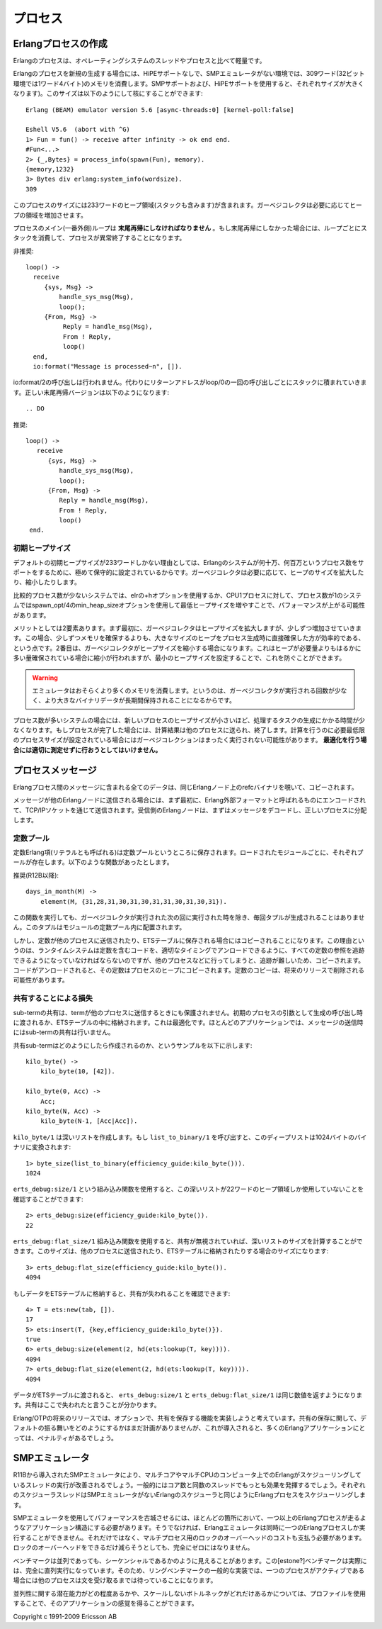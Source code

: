 .. highlight:: erlang

.. 8 Processes

========
プロセス
========

.. 8.1 Creation of an Erlang process

.. index::
  pair: 作成; プロセス
  pair: プロセス; 末尾再帰
  builtin: process_info
  builtin: spawn
  builtin: loop/0
  single: erlangモジュール; system_info/1

Erlangプロセスの作成
====================

.. An Erlang process is lightweight compared to operating systems threads and processes.

Erlangのプロセスは、オペレーティングシステムのスレッドやプロセスと比べて軽量です。

.. A newly spawned Erlang process uses 309 words of memory in the non-SMP emulator without HiPE support. (SMP support and HiPE support will both add to this size.) The size can be found out like this

Erlangのプロセスを新規の生成する場合には、HiPEサポートなしで、SMPエミュレータがない環境では、309ワード(32ビット環境では1ワード4バイト)のメモリを消費します。SMPサポートおよび、HiPEサポートを使用すると、それぞれサイズが大きくなります)。このサイズは以下のようにして核にすることができます::

  Erlang (BEAM) emulator version 5.6 [async-threads:0] [kernel-poll:false]

  Eshell V5.6  (abort with ^G)
  1> Fun = fun() -> receive after infinity -> ok end end.
  #Fun<...>
  2> {_,Bytes} = process_info(spawn(Fun), memory).
  {memory,1232}
  3> Bytes div erlang:system_info(wordsize).
  309

.. The size includes 233 words for the heap area (which includes the stack). The garbage collector will increase the heap as needed.

このプロセスのサイズには233ワードのヒープ領域(スタックも含みます)が含まれます。ガーベジコレクタは必要に応じてヒープの領域を増加させます。

.. The main (outer) loop for a process must be tail-recursive. If not, the stack will grow until the process terminates.

プロセスのメイン(一番外側)ループは **末尾再帰にしなければなりません** 。もし末尾再帰にしなかった場合には、ループごとにスタックを消費して、プロセスが異常終了することになります。

.. DO NOT

非推奨::

  loop() -> 
    receive
       {sys, Msg} ->
           handle_sys_msg(Msg),
           loop();
       {From, Msg} ->
            Reply = handle_msg(Msg),
            From ! Reply,
            loop()
    end,
    io:format("Message is processed~n", []).

.. The call to io:format/2 will never be executed, but a return address will still be pushed to the stack each time loop/0 is called recursively. The correct tail-recursive version of the function looks like this:

io:format/2の呼び出しは行われません。代わりにリターンアドレスがloop/0の一回の呼び出しごとにスタックに積まれていきます。正しい末尾再帰バージョンは以下のようになります::

.. DO

推奨::

   loop() -> 
      receive
         {sys, Msg} ->
            handle_sys_msg(Msg),
            loop();
         {From, Msg} ->
            Reply = handle_msg(Msg),
            From ! Reply,
            loop()
    end.

.. 8.1.1 Initial heap size

.. index::
  pair: プロセス; ヒープサイズ
  builtin: spawn_opt/4

初期ヒープサイズ
----------------

.. The default initial heap size of 233 words is quite conservative in order to support Erlang systems with hundreds of thousands or even millions of processes. The garbage collector will grow and shrink the heap as needed.

デフォルトの初期ヒープサイズが233ワードしかない理由としては、Erlangのシステムが何十万、何百万というプロセス数をサポートをするために、極めて保守的に設定されているからです。ガーベジコレクタは必要に応じて、ヒープのサイズを拡大したり、縮小したりします。

.. In a system that use comparatively few processes, performance might be improved by increasing the minimum heap size using either the +h option for erl or on a process-per-process basis using the min_heap_size option for spawn_opt/4.

比較的プロセス数が少ないシステムでは、elrの+hオプションを使用するか、CPU1プロセスに対して、プロセス数が1のシステムではspawn_opt/4のmin_heap_sizeオプションを使用して最低ヒープサイズを増やすことで、パフォーマンスが上がる可能性があります。

.. The gain is twofold: Firstly, although the garbage collector will grow the heap, it will it grow it step by step, which will be more costly than directly establishing a larger heap when the process is spawned. Secondly, the garbage collector may also shrink the heap if it is much larger than the amount of data stored on it; setting the minimum heap size will prevent that.

メリットとしては2要素あります。まず最初に、ガーベジコレクタはヒープサイズを拡大しますが、少しずつ増加させていきます。この場合、少しずつメモリを確保するよりも、大きなサイズのヒープをプロセス生成時に直接確保した方が効率的である、という点です。2番目は、ガーベジコレクタがヒープサイズを縮小する場合になります。これはヒープが必要量よりもはるかに多い量確保されている場合に縮小が行われますが、最小のヒープサイズを設定することで、これを防ぐことができます。

.. Warning

.. warning::

  エミュレータはおそらくより多くのメモリを消費します。というのは、ガーベジコレクタが実行される回数が少なく、より大きなバイナリデータが長期間保持されることになるからです。

..   The emulator will probably use more memory, and because garbage collections occur less frequently, huge binaries could be kept much longer.

.. In systems with many processes, computation tasks that run for a short time could be spawned off into a new process with a higher minimum heap size. When the process is done, it will send the result of the computation to another process and terminate. If the minimum heap size is calculated properly, the process may not have to do any garbage collections at all. This optimization should not be attempted without proper measurements.  

プロセス数が多いシステムの場合には、新しいプロセスのヒープサイズが小さいほど、処理するタスクの生成にかかる時間が少なくなります。もしプロセスが完了した場合には、計算結果は他のプロセスに送られ、終了します。計算を行うのに必要最低限のプロセスサイズが設定されている場合にはガーベジコレクションはまったく実行されない可能性があります。 **最適化を行う場合には適切に測定せずに行おうとしてはいけません。**

.. 8.2 Process messages

.. index::
  pair: プロセス; メッセージ

プロセスメッセージ
==================

.. All data in messages between Erlang processes is copied, with the exception of refc binaries on the same Erlang node.

Erlangプロセス間のメッセージに含まれる全てのデータは、同じErlangノード上のrefcバイナリを覗いて、コピーされます。

.. When a message is sent to a process on another Erlang node, it will first be encoded to the Erlang External Format before being sent via an TCP/IP socket. The receiving Erlang node decodes the message and distributes it to the right process.

メッセージが他のErlangノードに送信される場合には、まず最初に、Erlang外部フォーマットと呼ばれるものにエンコードされて、TCP/IPソケットを通じて送信されます。受信側のErlangノードは、まずはメッセージをデコードし、正しいプロセスに分配します。

.. 8.2.1 The constant pool

.. index::
  pair: プロセス; 定数
  pair: プロセス; 定数プール

定数プール
----------

.. Constant Erlang terms (also called literals) are now kept in constant pools; each loaded module has its own pool. The following function

定数Erlang項(リテラルとも呼ばれる)は定数プールというところに保存されます。ロードされたモジュールごとに、それぞれプールが存在します。以下のような関数があったとします。

.. DO (in R12B and later)

推奨(R12B以降)::

  days_in_month(M) ->
      element(M, {31,28,31,30,31,30,31,31,30,31,30,31}).

.. will no longer build the tuple every time it is called (only to have it discarded the next time the garbage collector was run), but the tuple will be located in the module's constant pool.

この関数を実行しても、ガーベジコレクタが実行された次の回に実行された時を除き、毎回タプルが生成されることはありません。このタプルはモジュールの定数プール内に配置されます。

.. But if a constant is sent to another process (or stored in an ETS table), it will be copied. The reason is that the run-time system must be able to keep track of all references to constants in order to properly unload code containing constants. (When the code is unloaded, the constants will be copied to the heap of the processes that refer to them.) The copying of constants might be eliminated in a future release.

しかし、定数が他のプロセスに送信されたり、ETSテーブルに保存される場合にはコピーされることになります。この理由というのは、ランタイムシステムは定数を含むコードを、適切なタイミングでアンロードできるように、すべての定数の参照を追跡できるようになっていなければならないのですが、他のプロセスなどに行ってしまうと、追跡が難しいため、コピーされます。コードがアンロードされると、その定数はプロセスのヒープにコピーされます。定数のコピーは、将来のリリースで削除される可能性があります。

.. 8.2.2 Loss of sharing

.. index::
  pair: プロセス; 共有
  single: erts_debugモジュール; size/1
  single: erts_debugモジュール; flat_size/1

共有することによる損失
----------------------

.. Shared sub-terms are not preserved when a term is sent to another process, passed as the initial process arguments in the spawn call, or stored in an ETS table. That is an optimization. Most applications do not send message with shared sub-terms.

sub-termの共有は、termが他のプロセスに送信するときにも保護されません。初期のプロセスの引数として生成の呼び出し時に渡されるか、ETSテーブルの中に格納されます。これは最適化です。ほとんどのアプリケーションでは、メッセージの送信時にはsub-termの共有は行いません。

.. Here is an example of how a shared sub-term can be created:

共有sub-termはどのようにしたら作成されるのか、というサンプルを以下に示します::

  kilo_byte() ->
      kilo_byte(10, [42]).

  kilo_byte(0, Acc) ->
      Acc;
  kilo_byte(N, Acc) ->
      kilo_byte(N-1, [Acc|Acc]).

.. kilo_byte/1 creates a deep list. If we call list_to_binary/1, we can convert the deep list to a binary of 1024 bytes:

``kilo_byte/1`` は深いリストを作成します。もし ``list_to_binary/1`` を呼び出すと、このディープリストは1024バイトのバイナリに変換されます::

  1> byte_size(list_to_binary(efficiency_guide:kilo_byte())).
  1024

.. Using the erts_debug:size/1 BIF we can see that the deep list only requires 22 words of heap space:

``erts_debug:size/1`` という組み込み関数を使用すると、この深いリストが22ワードのヒープ領域しか使用していないことを確認することができます::

  2> erts_debug:size(efficiency_guide:kilo_byte()).
  22

.. Using the erts_debug:flat_size/1 BIF, we can calculate the size of the deep list if sharing is ignored. It will be the size of the list when it has been sent to another process or stored in an ETS table:

``erts_debug:flat_size/1`` 組み込み関数を使用すると、共有が無視されていれば、深いリストのサイズを計算することができます。このサイズは、他のプロセスに送信されたり、ETSテーブルに格納されたりする場合のサイズになります::

  3> erts_debug:flat_size(efficiency_guide:kilo_byte()).
  4094

.. We can verify that sharing will be lost if we insert the data into an ETS table:

もしデータをETSテーブルに格納すると、共有が失われることを確認できます::

  4> T = ets:new(tab, []).
  17
  5> ets:insert(T, {key,efficiency_guide:kilo_byte()}).
  true
  6> erts_debug:size(element(2, hd(ets:lookup(T, key)))).
  4094
  7> erts_debug:flat_size(element(2, hd(ets:lookup(T, key)))).
  4094

.. When the data has passed through an ETS table, erts_debug:size/1 and erts_debug:flat_size/1 return the same value. Sharing has been lost.

データがETSテーブルに渡されると、 ``erts_debug:size/1`` と ``erts_debug:flat_size/1`` は同じ数値を返すようになります。共有はここで失われたと言うことが分かります。

.. In a future release of Erlang/OTP, we might implement a way to (optionally) preserve sharing. We have no plans to make preserving of sharing the default behaviour, since that would penalize the vast majority of Erlang applications.

Erlang/OTPの将来のリリースでは、オプションで、共有を保存する機能を実装しようと考えています。共有の保存に関して、デフォルトの振る舞いをどのようにするかはまだ計画がありませんが、これが導入されると、多くのErlangアプリケーションにとっては、ペナルティがあるでしょう。

.. 8.3 The SMP emulator

.. index::
  pair: SMPエミュレータ; プロセス

SMPエミュレータ
===============

.. The SMP emulator (introduced in R11B) will take advantage of multi-core or multi-CPU computer by running several Erlang schedulers threads (typically, the same as the number of cores). Each scheduler thread schedules Erlang processes in the same way as the Erlang scheduler in the non-SMP emulator.

R11Bから導入されたSMPエミュレータにより、マルチコアやマルチCPUのコンピュータ上でのErlangがスケジューリングしているスレッドの実行が改善されるでしょう。一般的にはコア数と同数のスレッドでもっとも効果を発揮するでしょう。それぞれのスケジューラスレッドはSMPエミュレータがないErlangのスケジューラと同じようにErlangプロセスをスケジューリングします。

.. To gain performance by using the SMP emulator, your application must have more than one runnable Erlang process most of the time. Otherwise, the Erlang emulator can still only run one Erlang process at the time, but you must still pay the overhead for locking. Although we try to reduce the locking overhead as much as possible, it will never become exactly zero.

SMPエミュレータを使用してパフォーマンスを古城させるには、ほとんどの箇所において、一つ以上のErlangプロセスが走るようなアプリケーション構造にする必要があります。そうでなければ、Erlangエミュレータは同時に一つのErlangプロセスしか実行することができません。それだけではなく、マルチプロセス用のロックのオーバーヘッドのコストも支払う必要があります。ロックのオーバーヘッドをできるだけ減らそうとしても、完全にゼロにはなりません。

.. Benchmarks that may seem to be concurrent are often sequential. The estone benchmark, for instance, is entirely sequential. So is also the most common implementation of the "ring benchmark"; usually one process is active, while the others wait in a receive statement.

ベンチマークは並列であっても、シーケンシャルであるかのように見えることがあります。この[estone?]ベンチマークは実際には、完全に直列実行になっています。そのため、リングベンチマークの一般的な実装では、一つのプロセスがアクティブである場合には他のプロセスは文を受け取るまでは待っていることになります。

.. The percept application can be used to profile your application to see how much potential (or lack thereof) it has for concurrency.

並列性に関する潜在能力がどの程度あるかや、スケールしないボトルネックがどれだけあるかについては、プロファイルを使用することで、そのアプリケーションの感覚を得ることができます。

Copyright c 1991-2009 Ericsson AB
